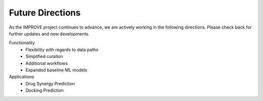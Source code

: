 Future Directions
=================================

As the IMPROVE project continues to advance, we are actively working in the following directions. Please check back for further updates and new developments.

Functionality
   * Flexibility with regards to data paths
   * Simplified curation
   * Additional workflows
   * Expanded baseline ML models

Applications
   * Drug Synergy Prediction
   * Docking Prediction